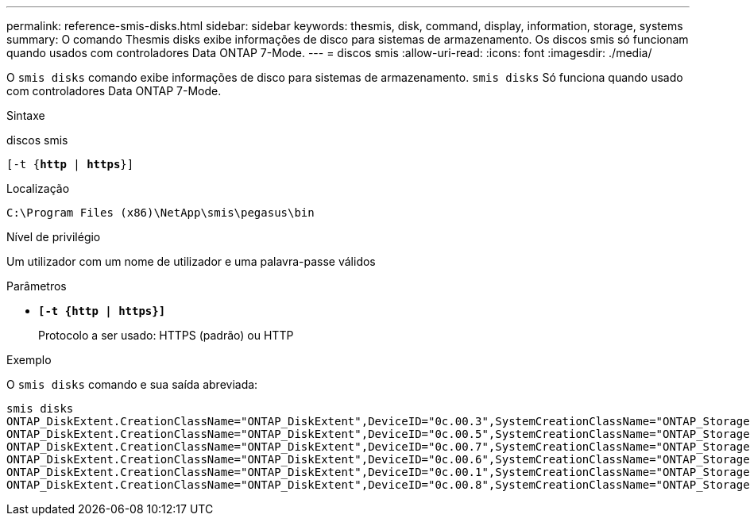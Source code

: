 ---
permalink: reference-smis-disks.html 
sidebar: sidebar 
keywords: thesmis, disk, command, display, information, storage, systems 
summary: O comando Thesmis disks exibe informações de disco para sistemas de armazenamento. Os discos smis só funcionam quando usados com controladores Data ONTAP 7-Mode. 
---
= discos smis
:allow-uri-read: 
:icons: font
:imagesdir: ./media/


[role="lead"]
O `smis disks` comando exibe informações de disco para sistemas de armazenamento. `smis disks` Só funciona quando usado com controladores Data ONTAP 7-Mode.

.Sintaxe
discos smis

`[-t {*http* | *https*}]`

.Localização
`C:\Program Files (x86)\NetApp\smis\pegasus\bin`

.Nível de privilégio
Um utilizador com um nome de utilizador e uma palavra-passe válidos

.Parâmetros
* `*[-t {http | https}]*`
+
Protocolo a ser usado: HTTPS (padrão) ou HTTP



.Exemplo
O `smis disks` comando e sua saída abreviada:

[listing]
----
smis disks
ONTAP_DiskExtent.CreationClassName="ONTAP_DiskExtent",DeviceID="0c.00.3",SystemCreationClassName="ONTAP_StorageSystem",SystemName="ONTAP:0135027815"
ONTAP_DiskExtent.CreationClassName="ONTAP_DiskExtent",DeviceID="0c.00.5",SystemCreationClassName="ONTAP_StorageSystem",SystemName="ONTAP:0135027815"
ONTAP_DiskExtent.CreationClassName="ONTAP_DiskExtent",DeviceID="0c.00.7",SystemCreationClassName="ONTAP_StorageSystem",SystemName="ONTAP:0135027815"
ONTAP_DiskExtent.CreationClassName="ONTAP_DiskExtent",DeviceID="0c.00.6",SystemCreationClassName="ONTAP_StorageSystem",SystemName="ONTAP:0135027815"
ONTAP_DiskExtent.CreationClassName="ONTAP_DiskExtent",DeviceID="0c.00.1",SystemCreationClassName="ONTAP_StorageSystem",SystemName="ONTAP:0135027815"
ONTAP_DiskExtent.CreationClassName="ONTAP_DiskExtent",DeviceID="0c.00.8",SystemCreationClassName="ONTAP_StorageSystem",SystemName="ONTAP:0135027815"
----